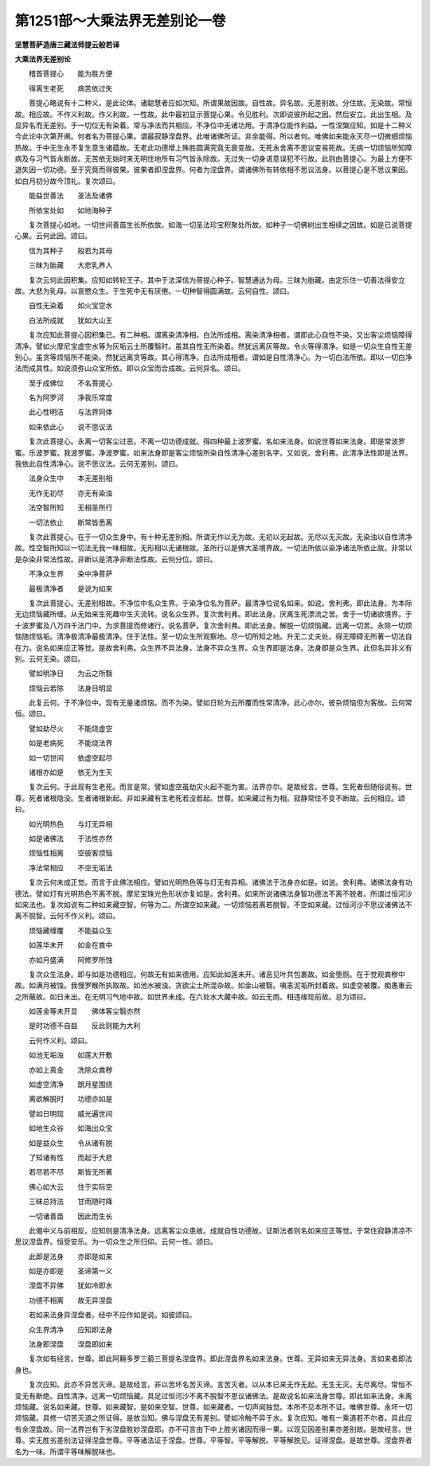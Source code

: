 第1251部～大乘法界无差别论一卷
==================================

**坚慧菩萨造唐三藏法师提云般若译**

**大乘法界无差别论**


　　稽首菩提心　　能为胜方便

　　得离生老死　　病苦依过失

　　菩提心略说有十二种义。是此论体。诸聪慧者应如次知。所谓果故因故。自性故。异名故。无差别故。分住故。无染故。常恒故。相应故。不作义利故。作义利故。一性故。此中最初显示菩提心果。令见胜利。次即说彼所起之因。然后安立。此出生相。及显异名而无差别。于一切位无有染着。常与净法而共相应。不净位中无诸功用。于清净位能作利益。一性涅槃应知。如是十二种义今此论中次第开阐。何者名为菩提心果。谓最寂静涅盘界。此唯诸佛所证。非余能得。所以者何。唯佛如来能永灭尽一切微细烦恼热故。于中无生永不复生意生诸蕴故。无老此功德增上殊胜圆满究竟无衰变故。无死永舍离不思议变易死故。无病一切烦恼所知障病及与习气皆永断故。无苦依无始时来无明住地所有习气皆永除故。无过失一切身语意误犯不行故。此则由菩提心。为最上方便不退失因一切功德。至于究竟而得彼果。彼果者即涅盘界。何者为涅盘界。谓诸佛所有转依相不思议法身。以菩提心是不思议果因。如白月初分故今顶礼。复次颂曰。

　　能益世善法　　圣法及诸佛

　　所依宝处如　　如地海种子

　　复次菩提心如地。一切世间善苗生长所依故。如海一切圣法珍宝积聚处所故。如种子一切佛树出生相续之因故。如是已说菩提心果。云何此因。颂曰。

　　信为其种子　　般若为其母

　　三昧为胎藏　　大悲乳养人

　　复次云何此因积集。应知如转轮王子。其中于法深信为菩提心种子。智慧通达为母。三昧为胎藏。由定乐住一切善法得安立故。大悲为乳母。以哀愍众生。于生死中无有厌倦。一切种智得圆满故。云何自性。颂曰。

　　自性无染着　　如火宝空水

　　白法所成就　　犹如大山王

　　复次应知此菩提心因积集已。有二种相。谓离染清净相。白法所成相。离染清净相者。谓即此心自性不染。又出客尘烦恼障得清净。譬如火摩尼宝虚空水等为灰垢云土所覆翳时。虽其自性无所染着。然犹远离灰等故。令火等得清净。如是一切众生自性无差别心。虽贪等烦恼所不能染。然犹远离贪等故。其心得清净。白法所成相者。谓如是自性清净心。为一切白法所依。即以一切白净法而成其性。如说须弥山众宝所依。即以众宝而合成故。云何异名。颂曰。

　　至于成佛位　　不名菩提心

　　名为阿罗诃　　净我乐常度

　　此心性明洁　　与法界同体

　　如来依此心　　说不思议法

　　复次此菩提心。永离一切客尘过恶。不离一切功德成就。得四种最上波罗蜜。名如来法身。如说世尊如来法身。即是常波罗蜜。乐波罗蜜。我波罗蜜。净波罗蜜。如来法身即是客尘烦恼所染自性清净心差别名字。又如说。舍利弗。此清净法性即是法界。我依此自性清净心。说不思议法。云何无差别。颂曰。

　　法身众生中　　本无差别相

　　无作无初尽　　亦无有染浊

　　法空智所知　　无相圣所行

　　一切法依止　　断常皆悉离

　　复次此菩提心。在于一切众生身中。有十种无差别相。所谓无作以无为故。无初以无起故。无尽以无灭故。无染浊以自性清净故。性空智所知以一切法无我一味相故。无形相以无诸根故。圣所行以是佛大圣境界故。一切法所依以染净诸法所依止故。非常以是杂染非常法性故。非断以是清净非断法性故。云何分位。颂曰。

　　不净众生界　　染中净菩萨

　　最极清净者　　是说为如来

　　复次此菩提心。无差别相故。不净位中名众生界。于染净位名为菩萨。最清净位说名如来。如说。舍利弗。即此法身。为本际无边烦恼藏所缠。从无始来生死趣中生灭流转。说名众生界。复次舍利弗。即此法身。厌离生死漂流之苦。舍于一切诸欲境界。于十波罗蜜及八万四千法门中。为求菩提而修诸行。说名菩萨。复次舍利弗。即此法身。解脱一切烦恼藏。远离一切苦。永除一切烦恼随烦恼垢。清净极清净最极清净。住于法性。至一切众生所观察地。尽一切所知之地。升无二丈夫处。得无障碍无所著一切法自在力。说名如来应正等觉。是故舍利弗。众生界不异法身。法身不异众生界。众生界即是法身。法身即是众生界。此但名异非义有别。云何无染。颂曰。

　　譬如明净日　　为云之所翳

　　烦恼云若除　　法身日明显

　　此复云何。于不净位中。现有无量诸烦恼。而不为染。譬如日轮为云所覆而性常清净。此心亦尔。彼杂烦恼但为客故。云何常恒。颂曰。

　　譬如劫尽火　　不能烧虚空

　　如是老病死　　不能烧法界

　　如一切世间　　依虚空起尽

　　诸根亦如是　　依无为生灭

　　复次云何。于此现有生老死。而言是常。譬如虚空虽劫灾火起不能为害。法界亦尔。是故经言。世尊。生死者但随俗说有。世尊。死者诸根隐没。生者诸根新起。非如来藏有生老死若没若起。世尊。如来藏过有为相。寂静常住不变不断故。云何相应。颂曰。

　　如光明热色　　与灯无异相

　　如是诸佛法　　于法性亦然

　　烦恼性相离　　空彼客烦恼

　　净法常相应　　不空无垢法

　　复次云何未成正觉。而言于此佛法相应。譬如光明热色等与灯无有异相。诸佛法于法身亦如是。如说。舍利弗。诸佛法身有功德法。譬如灯有光明热色不离不脱。摩尼宝珠光色形状亦复如是。舍利弗。如来所说诸佛法身智功德法不离不脱者。所谓过恒河沙如来法也。复次如说有二种如来藏空智。何等为二。所谓空如来藏。一切烦恼若离若脱智。不空如来藏。过恒河沙不思议诸佛法不离不脱智。云何不作义利。颂曰。

　　烦恼藏缠覆　　不能益众生

　　如莲华未开　　如金在粪中

　　亦如月盛满　　阿修罗所蚀

　　复次众生法身。即与如是功德相应。何故无有如来德用。应知此如莲未开。诸恶见叶共包裹故。如金堕厕。在于觉观粪秽中故。如满月被蚀。我慢罗睺所执取故。如池水被浊。贪欲尘土所混杂故。如金山被翳。嗔恚泥垢所封着故。如虚空被覆。痴愚重云之所蔽故。如日未出。在无明习气地中故。如世界未成。在六处水大藏中故。如云无雨。相违缘现前故。总为颂曰。

　　如莲金等未开显　　佛体客尘翳亦然

　　是时功德不自益　　反此则能为大利

　　云何作义利。颂曰。

　　如池无垢浊　　如莲大开敷

　　亦如上真金　　洗除众粪秽

　　如虚空清净　　朗月星围绕

　　离欲解脱时　　功德亦如是

　　譬如日明现　　威光遍世间

　　如地生众谷　　如海出众宝

　　如是益众生　　令从诸有脱

　　了知诸有性　　而起于大悲

　　若尽若不尽　　斯皆无所著

　　佛心如大云　　住于实际空

　　三昧总持法　　甘雨随时降

　　一切诸善苗　　因此而生长

　　此偈中义与前相反。应知则是清净法身。远离客尘众患故。成就自性功德故。证斯法者则名如来应正等觉。于常住寂静清凉不思议涅盘界。恒受安乐。为一切众生之所归仰。云何一性。颂曰。

　　此即是法身　　亦即是如来

　　如是亦即是　　圣谛第一义

　　涅盘不异佛　　犹如冷即水

　　功德不相离　　故无异涅盘

　　若如来法身异涅盘者。经中不应作如是说。如彼颂曰。

　　众生界清净　　应知即法身

　　法身即涅盘　　涅盘即如来

　　复次如有经言。世尊。即此阿耨多罗三藐三菩提名涅盘界。即此涅盘界名如来法身。世尊。无异如来无异法身。言如来者即法身也。

　　复次应知。此亦不异苦灭谛。是故经言。非以苦坏名苦灭谛。言苦灭者。以从本已来无作无起。无生无灭。无尽离尽。常恒不变无有断绝。自性清净。远离一切烦恼藏。具足过恒河沙不离不脱智不思议诸佛法。是故说名如来法身世尊。即此如来法身。未离烦恼藏。说名如来藏。世尊。如来藏智。是如来空智。世尊。如来藏者。一切声闻独觉。本所不见本所不证。唯佛世尊。永坏一切烦恼藏。具修一切苦灭道之所证得。是故当知。佛与涅盘无有差别。譬如冷触不异于水。复次应知。唯有一乘道若不尔者。异此应有余涅盘故。同一法界岂有下劣涅盘胜妙涅盘耶。亦不可言由下中上胜劣诸因而得一果。以现见因差别果亦差别故。是故经言。世尊。实无胜劣差别法证得涅盘世尊。平等诸法证于涅盘。世尊。平等智。平等解脱。平等解脱见。证得涅盘。是故世尊。涅盘界者名为一味。所谓平等味解脱味也。
